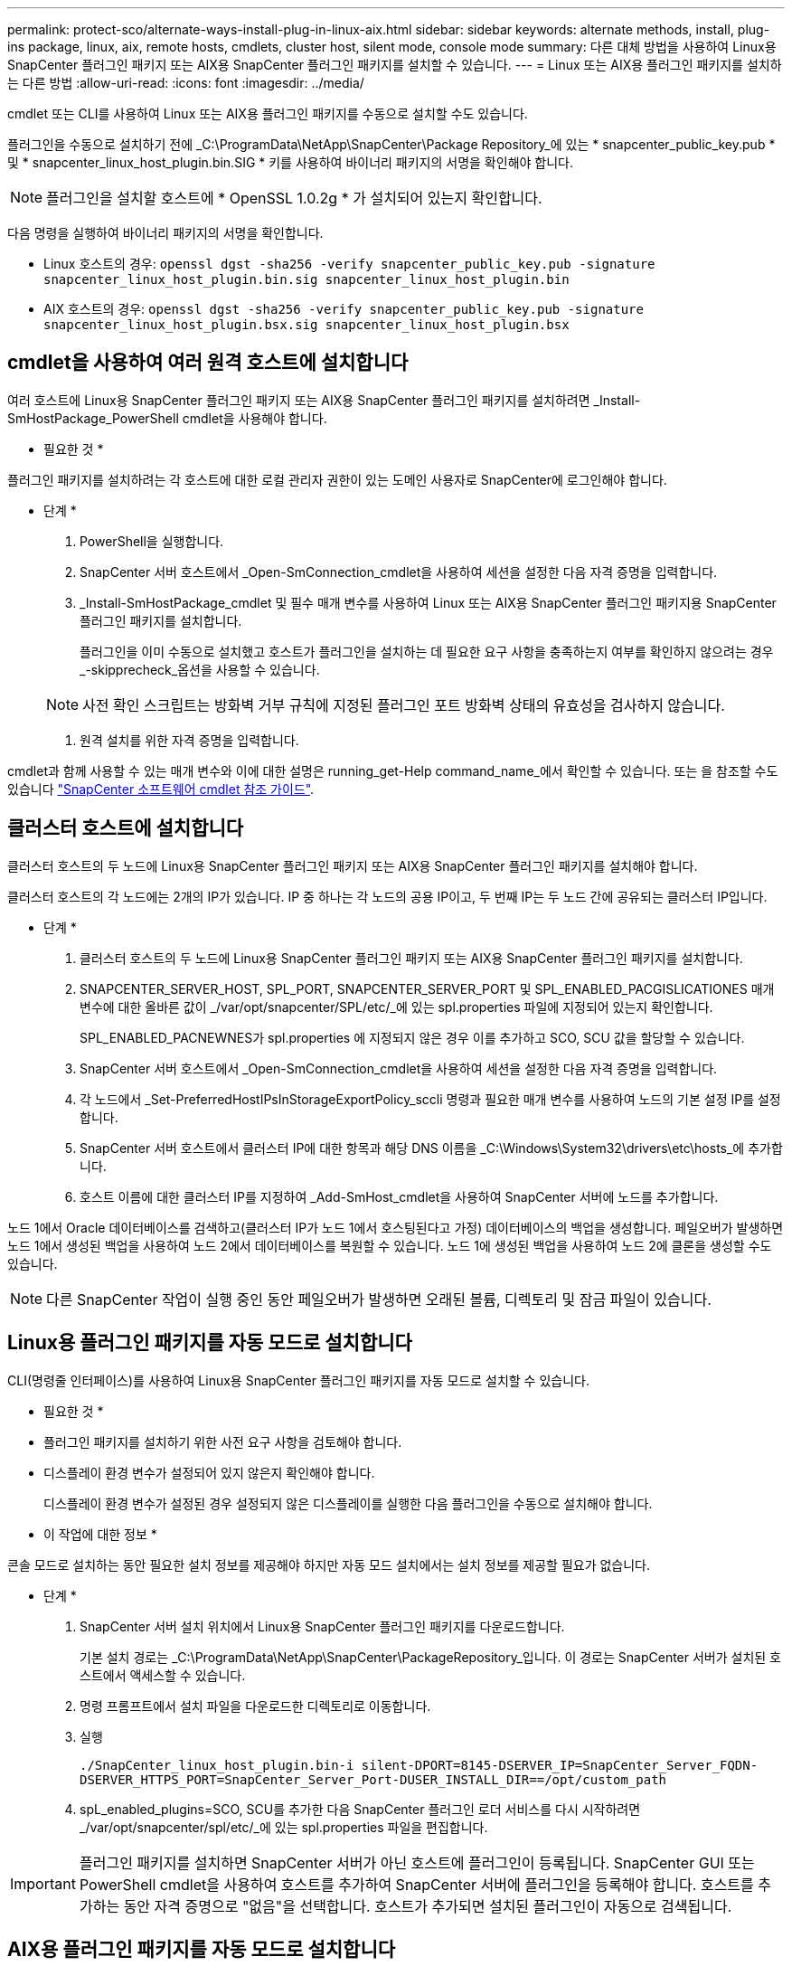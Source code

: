 ---
permalink: protect-sco/alternate-ways-install-plug-in-linux-aix.html 
sidebar: sidebar 
keywords: alternate methods, install, plug-ins package, linux, aix, remote hosts, cmdlets, cluster host, silent mode, console mode 
summary: 다른 대체 방법을 사용하여 Linux용 SnapCenter 플러그인 패키지 또는 AIX용 SnapCenter 플러그인 패키지를 설치할 수 있습니다. 
---
= Linux 또는 AIX용 플러그인 패키지를 설치하는 다른 방법
:allow-uri-read: 
:icons: font
:imagesdir: ../media/


[role="lead"]
cmdlet 또는 CLI를 사용하여 Linux 또는 AIX용 플러그인 패키지를 수동으로 설치할 수도 있습니다.

플러그인을 수동으로 설치하기 전에 _C:\ProgramData\NetApp\SnapCenter\Package Repository_에 있는 * snapcenter_public_key.pub * 및 * snapcenter_linux_host_plugin.bin.SIG * 키를 사용하여 바이너리 패키지의 서명을 확인해야 합니다.


NOTE: 플러그인을 설치할 호스트에 * OpenSSL 1.0.2g * 가 설치되어 있는지 확인합니다.

다음 명령을 실행하여 바이너리 패키지의 서명을 확인합니다.

* Linux 호스트의 경우: `openssl dgst -sha256 -verify snapcenter_public_key.pub -signature snapcenter_linux_host_plugin.bin.sig snapcenter_linux_host_plugin.bin`
* AIX 호스트의 경우: `openssl dgst -sha256 -verify snapcenter_public_key.pub -signature snapcenter_linux_host_plugin.bsx.sig snapcenter_linux_host_plugin.bsx`




== cmdlet을 사용하여 여러 원격 호스트에 설치합니다

여러 호스트에 Linux용 SnapCenter 플러그인 패키지 또는 AIX용 SnapCenter 플러그인 패키지를 설치하려면 _Install-SmHostPackage_PowerShell cmdlet을 사용해야 합니다.

* 필요한 것 *

플러그인 패키지를 설치하려는 각 호스트에 대한 로컬 관리자 권한이 있는 도메인 사용자로 SnapCenter에 로그인해야 합니다.

* 단계 *

. PowerShell을 실행합니다.
. SnapCenter 서버 호스트에서 _Open-SmConnection_cmdlet을 사용하여 세션을 설정한 다음 자격 증명을 입력합니다.
. _Install-SmHostPackage_cmdlet 및 필수 매개 변수를 사용하여 Linux 또는 AIX용 SnapCenter 플러그인 패키지용 SnapCenter 플러그인 패키지를 설치합니다.
+
플러그인을 이미 수동으로 설치했고 호스트가 플러그인을 설치하는 데 필요한 요구 사항을 충족하는지 여부를 확인하지 않으려는 경우 _-skipprecheck_옵션을 사용할 수 있습니다.

+

NOTE: 사전 확인 스크립트는 방화벽 거부 규칙에 지정된 플러그인 포트 방화벽 상태의 유효성을 검사하지 않습니다.

. 원격 설치를 위한 자격 증명을 입력합니다.


cmdlet과 함께 사용할 수 있는 매개 변수와 이에 대한 설명은 running_get-Help command_name_에서 확인할 수 있습니다. 또는 을 참조할 수도 있습니다 https://library.netapp.com/ecm/ecm_download_file/ECMLP2885482["SnapCenter 소프트웨어 cmdlet 참조 가이드"^].



== 클러스터 호스트에 설치합니다

클러스터 호스트의 두 노드에 Linux용 SnapCenter 플러그인 패키지 또는 AIX용 SnapCenter 플러그인 패키지를 설치해야 합니다.

클러스터 호스트의 각 노드에는 2개의 IP가 있습니다. IP 중 하나는 각 노드의 공용 IP이고, 두 번째 IP는 두 노드 간에 공유되는 클러스터 IP입니다.

* 단계 *

. 클러스터 호스트의 두 노드에 Linux용 SnapCenter 플러그인 패키지 또는 AIX용 SnapCenter 플러그인 패키지를 설치합니다.
. SNAPCENTER_SERVER_HOST, SPL_PORT, SNAPCENTER_SERVER_PORT 및 SPL_ENABLED_PACGISLICATIONES 매개변수에 대한 올바른 값이 _/var/opt/snapcenter/SPL/etc/_에 있는 spl.properties 파일에 지정되어 있는지 확인합니다.
+
SPL_ENABLED_PACNEWNES가 spl.properties 에 지정되지 않은 경우 이를 추가하고 SCO, SCU 값을 할당할 수 있습니다.

. SnapCenter 서버 호스트에서 _Open-SmConnection_cmdlet을 사용하여 세션을 설정한 다음 자격 증명을 입력합니다.
. 각 노드에서 _Set-PreferredHostIPsInStorageExportPolicy_sccli 명령과 필요한 매개 변수를 사용하여 노드의 기본 설정 IP를 설정합니다.
. SnapCenter 서버 호스트에서 클러스터 IP에 대한 항목과 해당 DNS 이름을 _C:\Windows\System32\drivers\etc\hosts_에 추가합니다.
. 호스트 이름에 대한 클러스터 IP를 지정하여 _Add-SmHost_cmdlet을 사용하여 SnapCenter 서버에 노드를 추가합니다.


노드 1에서 Oracle 데이터베이스를 검색하고(클러스터 IP가 노드 1에서 호스팅된다고 가정) 데이터베이스의 백업을 생성합니다. 페일오버가 발생하면 노드 1에서 생성된 백업을 사용하여 노드 2에서 데이터베이스를 복원할 수 있습니다. 노드 1에 생성된 백업을 사용하여 노드 2에 클론을 생성할 수도 있습니다.


NOTE: 다른 SnapCenter 작업이 실행 중인 동안 페일오버가 발생하면 오래된 볼륨, 디렉토리 및 잠금 파일이 있습니다.



== Linux용 플러그인 패키지를 자동 모드로 설치합니다

CLI(명령줄 인터페이스)를 사용하여 Linux용 SnapCenter 플러그인 패키지를 자동 모드로 설치할 수 있습니다.

* 필요한 것 *

* 플러그인 패키지를 설치하기 위한 사전 요구 사항을 검토해야 합니다.
* 디스플레이 환경 변수가 설정되어 있지 않은지 확인해야 합니다.
+
디스플레이 환경 변수가 설정된 경우 설정되지 않은 디스플레이를 실행한 다음 플러그인을 수동으로 설치해야 합니다.



* 이 작업에 대한 정보 *

콘솔 모드로 설치하는 동안 필요한 설치 정보를 제공해야 하지만 자동 모드 설치에서는 설치 정보를 제공할 필요가 없습니다.

* 단계 *

. SnapCenter 서버 설치 위치에서 Linux용 SnapCenter 플러그인 패키지를 다운로드합니다.
+
기본 설치 경로는 _C:\ProgramData\NetApp\SnapCenter\PackageRepository_입니다. 이 경로는 SnapCenter 서버가 설치된 호스트에서 액세스할 수 있습니다.

. 명령 프롬프트에서 설치 파일을 다운로드한 디렉토리로 이동합니다.
. 실행
+
`./SnapCenter_linux_host_plugin.bin-i silent-DPORT=8145-DSERVER_IP=SnapCenter_Server_FQDN-DSERVER_HTTPS_PORT=SnapCenter_Server_Port-DUSER_INSTALL_DIR==/opt/custom_path`

. spL_enabled_plugins=SCO, SCU를 추가한 다음 SnapCenter 플러그인 로더 서비스를 다시 시작하려면 _/var/opt/snapcenter/spl/etc/_에 있는 spl.properties 파일을 편집합니다.



IMPORTANT: 플러그인 패키지를 설치하면 SnapCenter 서버가 아닌 호스트에 플러그인이 등록됩니다. SnapCenter GUI 또는 PowerShell cmdlet을 사용하여 호스트를 추가하여 SnapCenter 서버에 플러그인을 등록해야 합니다. 호스트를 추가하는 동안 자격 증명으로 "없음"을 선택합니다. 호스트가 추가되면 설치된 플러그인이 자동으로 검색됩니다.



== AIX용 플러그인 패키지를 자동 모드로 설치합니다

CLI(명령줄 인터페이스)를 사용하여 AIX용 SnapCenter 플러그인 패키지를 자동 모드로 설치할 수 있습니다.

* 필요한 것 *

* 플러그인 패키지를 설치하기 위한 사전 요구 사항을 검토해야 합니다.
* 디스플레이 환경 변수가 설정되어 있지 않은지 확인해야 합니다.
+
디스플레이 환경 변수가 설정된 경우 설정되지 않은 디스플레이를 실행한 다음 플러그인을 수동으로 설치해야 합니다.



* 단계 *

. SnapCenter 서버 설치 위치에서 AIX용 SnapCenter 플러그인 패키지를 다운로드합니다.
+
기본 설치 경로는 _C:\ProgramData\NetApp\SnapCenter\PackageRepository_입니다. 이 경로는 SnapCenter 서버가 설치된 호스트에서 액세스할 수 있습니다.

. 명령 프롬프트에서 설치 파일을 다운로드한 디렉토리로 이동합니다.
. 실행
+
`./snapcenter_aix_host_plugin.bsx-i silent-DPORT=8145-DSERVER_IP=SnapCenter_Server_FQDN-DSERVER_HTTPS_PORT=SnapCenter_Server_Port-DUSER_INSTALL_DIR==/opt/custom_path-DINSTALL_LOG_NAME=SnapCenter_AIX_Host_Plug-in_Install_MANUAL.log-DCHOSEN_FEATURE_LIST=CUSTOMDSPL_USER=install_user`

. spL_enabled_plugins=SCO, SCU를 추가한 다음 SnapCenter 플러그인 로더 서비스를 다시 시작하려면 _/var/opt/snapcenter/spl/etc/_에 있는 spl.properties 파일을 편집합니다.



IMPORTANT: 플러그인 패키지를 설치하면 SnapCenter 서버가 아닌 호스트에 플러그인이 등록됩니다. SnapCenter GUI 또는 PowerShell cmdlet을 사용하여 호스트를 추가하여 SnapCenter 서버에 플러그인을 등록해야 합니다. 호스트를 추가하는 동안 자격 증명으로 "없음"을 선택합니다. 호스트가 추가되면 설치된 플러그인이 자동으로 검색됩니다.
